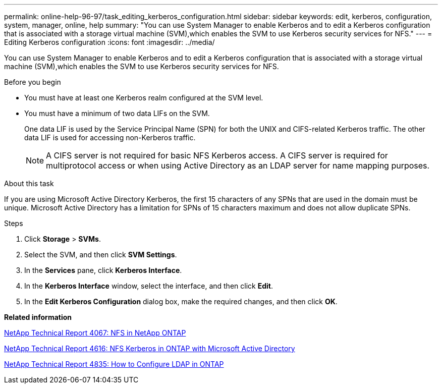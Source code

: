 ---
permalink: online-help-96-97/task_editing_kerberos_configuration.html
sidebar: sidebar
keywords: edit, kerberos, configuration, system, manager, online, help
summary: "You can use System Manager to enable Kerberos and to edit a Kerberos configuration that is associated with a storage virtual machine (SVM),which enables the SVM to use Kerberos security services for NFS."
---
= Editing Kerberos configuration
:icons: font
:imagesdir: ../media/

[.lead]
You can use System Manager to enable Kerberos and to edit a Kerberos configuration that is associated with a storage virtual machine (SVM),which enables the SVM to use Kerberos security services for NFS.

.Before you begin

* You must have at least one Kerberos realm configured at the SVM level.
* You must have a minimum of two data LIFs on the SVM.
+
One data LIF is used by the Service Principal Name (SPN) for both the UNIX and CIFS-related Kerberos traffic. The other data LIF is used for accessing non-Kerberos traffic.
+
[NOTE]
====
A CIFS server is not required for basic NFS Kerberos access. A CIFS server is required for multiprotocol access or when using Active Directory as an LDAP server for name mapping purposes.
====

.About this task

If you are using Microsoft Active Directory Kerberos, the first 15 characters of any SPNs that are used in the domain must be unique. Microsoft Active Directory has a limitation for SPNs of 15 characters maximum and does not allow duplicate SPNs.

.Steps

. Click *Storage* > *SVMs*.
. Select the SVM, and then click *SVM Settings*.
. In the *Services* pane, click *Kerberos Interface*.
. In the *Kerberos Interface* window, select the interface, and then click *Edit*.
. In the *Edit Kerberos Configuration* dialog box, make the required changes, and then click *OK*.

*Related information*

link:https://www.netapp.com/pdf.html?item=/media/10720-tr-4067.pdf[NetApp Technical Report 4067: NFS in NetApp ONTAP]

link:https://www.netapp.com/pdf.html?item=/media/19384-tr-4616.pdf[NetApp Technical Report 4616: NFS Kerberos in ONTAP with Microsoft Active Directory]

link:https://www.netapp.com/pdf.html?item=/media/19423-tr-4835.pdf[NetApp Technical Report 4835: How to Configure LDAP in ONTAP]
